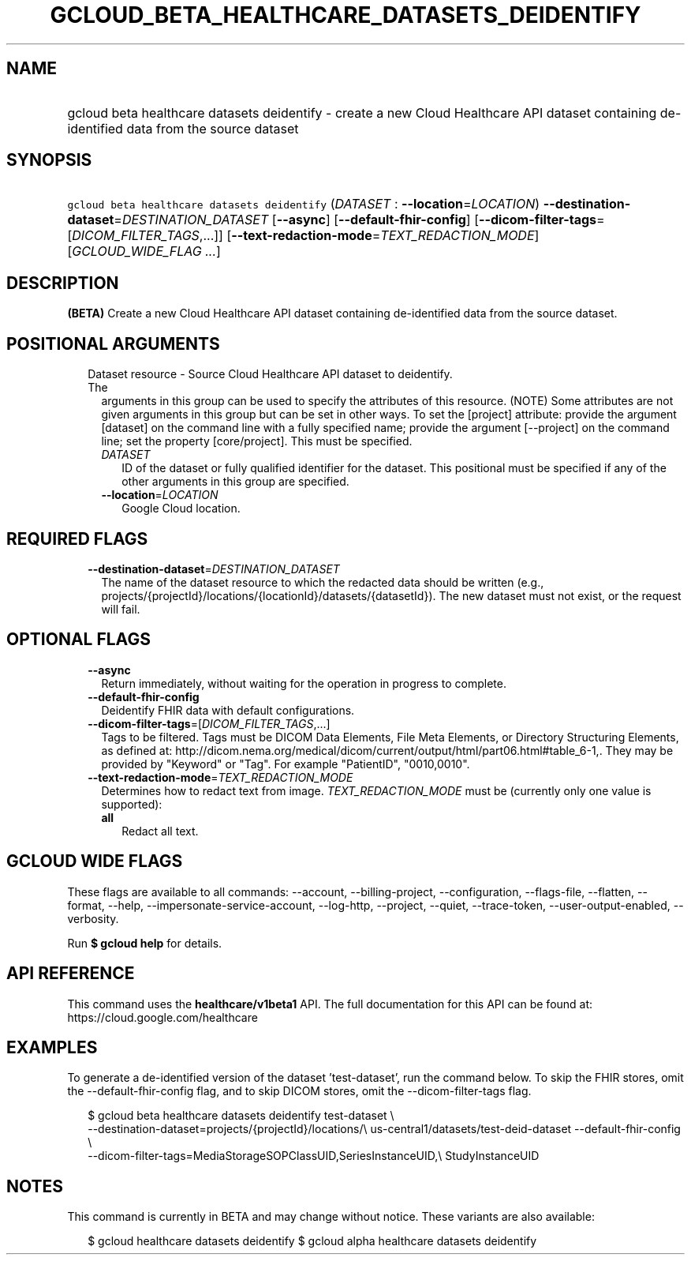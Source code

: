 
.TH "GCLOUD_BETA_HEALTHCARE_DATASETS_DEIDENTIFY" 1



.SH "NAME"
.HP
gcloud beta healthcare datasets deidentify \- create a new Cloud Healthcare API dataset containing de\-identified data from the source dataset



.SH "SYNOPSIS"
.HP
\f5gcloud beta healthcare datasets deidentify\fR (\fIDATASET\fR\ :\ \fB\-\-location\fR=\fILOCATION\fR) \fB\-\-destination\-dataset\fR=\fIDESTINATION_DATASET\fR [\fB\-\-async\fR] [\fB\-\-default\-fhir\-config\fR] [\fB\-\-dicom\-filter\-tags\fR=[\fIDICOM_FILTER_TAGS\fR,...]] [\fB\-\-text\-redaction\-mode\fR=\fITEXT_REDACTION_MODE\fR] [\fIGCLOUD_WIDE_FLAG\ ...\fR]



.SH "DESCRIPTION"

\fB(BETA)\fR Create a new Cloud Healthcare API dataset containing de\-identified
data from the source dataset.



.SH "POSITIONAL ARGUMENTS"

.RS 2m
.TP 2m

Dataset resource \- Source Cloud Healthcare API dataset to deidentify. The
arguments in this group can be used to specify the attributes of this resource.
(NOTE) Some attributes are not given arguments in this group but can be set in
other ways. To set the [project] attribute: provide the argument [dataset] on
the command line with a fully specified name; provide the argument [\-\-project]
on the command line; set the property [core/project]. This must be specified.

.RS 2m
.TP 2m
\fIDATASET\fR
ID of the dataset or fully qualified identifier for the dataset. This positional
must be specified if any of the other arguments in this group are specified.

.TP 2m
\fB\-\-location\fR=\fILOCATION\fR
Google Cloud location.


.RE
.RE
.sp

.SH "REQUIRED FLAGS"

.RS 2m
.TP 2m
\fB\-\-destination\-dataset\fR=\fIDESTINATION_DATASET\fR
The name of the dataset resource to which the redacted data should be written
(e.g., projects/{projectId}/locations/{locationId}/datasets/{datasetId}). The
new dataset must not exist, or the request will fail.


.RE
.sp

.SH "OPTIONAL FLAGS"

.RS 2m
.TP 2m
\fB\-\-async\fR
Return immediately, without waiting for the operation in progress to complete.

.TP 2m
\fB\-\-default\-fhir\-config\fR
Deidentify FHIR data with default configurations.

.TP 2m
\fB\-\-dicom\-filter\-tags\fR=[\fIDICOM_FILTER_TAGS\fR,...]
Tags to be filtered. Tags must be DICOM Data Elements, File Meta Elements, or
Directory Structuring Elements, as defined at:
http://dicom.nema.org/medical/dicom/current/output/html/part06.html#table_6\-1,.
They may be provided by "Keyword" or "Tag". For example "PatientID",
"0010,0010".

.TP 2m
\fB\-\-text\-redaction\-mode\fR=\fITEXT_REDACTION_MODE\fR
Determines how to redact text from image. \fITEXT_REDACTION_MODE\fR must be
(currently only one value is supported):

.RS 2m
.TP 2m
\fBall\fR
Redact all text.

.RE
.sp



.RE
.sp

.SH "GCLOUD WIDE FLAGS"

These flags are available to all commands: \-\-account, \-\-billing\-project,
\-\-configuration, \-\-flags\-file, \-\-flatten, \-\-format, \-\-help,
\-\-impersonate\-service\-account, \-\-log\-http, \-\-project, \-\-quiet,
\-\-trace\-token, \-\-user\-output\-enabled, \-\-verbosity.

Run \fB$ gcloud help\fR for details.



.SH "API REFERENCE"

This command uses the \fBhealthcare/v1beta1\fR API. The full documentation for
this API can be found at: https://cloud.google.com/healthcare



.SH "EXAMPLES"

To generate a de\-identified version of the dataset 'test\-dataset', run the
command below. To skip the FHIR stores, omit the \-\-default\-fhir\-config flag,
and to skip DICOM stores, omit the \-\-dicom\-filter\-tags flag.

.RS 2m
$ gcloud beta healthcare datasets deidentify test\-dataset \e
    \-\-destination\-dataset=projects/{projectId}/locations/\e
us\-central1/datasets/test\-deid\-dataset \-\-default\-fhir\-config \e
    \-\-dicom\-filter\-tags=MediaStorageSOPClassUID,SeriesInstanceUID,\e
StudyInstanceUID
.RE



.SH "NOTES"

This command is currently in BETA and may change without notice. These variants
are also available:

.RS 2m
$ gcloud healthcare datasets deidentify
$ gcloud alpha healthcare datasets deidentify
.RE

